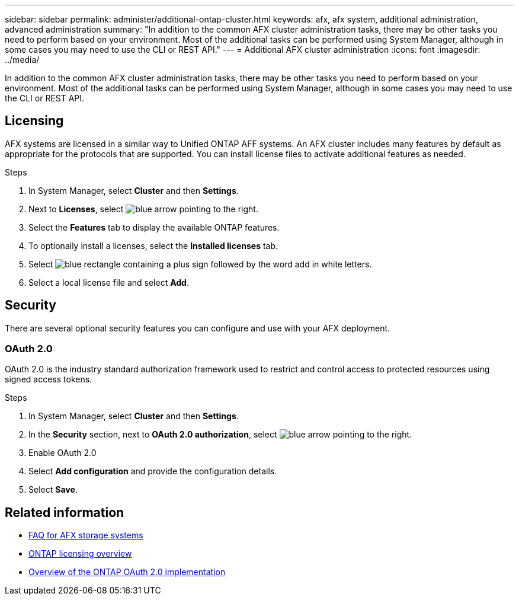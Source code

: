 ---
sidebar: sidebar
permalink: administer/additional-ontap-cluster.html
keywords: afx, afx system, additional administration, advanced administration
summary: "In addition to the common AFX cluster administration tasks, there may be other tasks you need to perform based on your environment. Most of the additional tasks can be performed using System Manager, although in some cases you may need to use the CLI or REST API."
---
= Additional AFX cluster administration
:icons: font
:imagesdir: ../media/

[.lead]
In addition to the common AFX cluster administration tasks, there may be other tasks you need to perform based on your environment. Most of the additional tasks can be performed using System Manager, although in some cases you may need to use the CLI or REST API.

== Licensing

AFX systems are licensed in a similar way to Unified ONTAP AFF systems. An AFX cluster includes many features by default as appropriate for the protocols that are supported. You can install license files to activate additional features as needed.

.Steps

. In System Manager, select *Cluster* and then *Settings*.
. Next to *Licenses*, select image:icon_arrow.gif[blue arrow pointing to the right].
. Select the *Features* tab to display the available ONTAP features.
. To optionally install a licenses, select the *Installed licenses* tab.
. Select image:icon_add_blue_bg.png[blue rectangle containing a plus sign followed by the word add in white letters].
. Select a local license file and select *Add*.

== Security

There are several optional security features you can configure and use with your AFX deployment.

=== OAuth 2.0

OAuth 2.0 is the industry standard authorization framework used to restrict and control access to protected resources using signed access tokens.

.Steps

. In System Manager, select *Cluster* and then *Settings*.
. In the *Security* section, next to *OAuth 2.0 authorization*, select image:icon_arrow.gif[blue arrow pointing to the right].
. Enable OAuth 2.0
. Select *Add configuration* and provide the configuration details.
. Select *Save*.

== Related information

* link:../faq-ontap-afx.html[FAQ for AFX storage systems]

* link:../system-admin/manage-licenses-concept.html[ONTAP licensing overview^]

* https://docs.netapp.com/us-en/ontap/authentication/overview-oauth2.html[Overview of the ONTAP OAuth 2.0 implementation^]
//=== IPsec
//* https://docs.netapp.com/us-en/ontap/networking/ipsec-prepare.html[Prepare to use IP security on the ONTAP network^]
